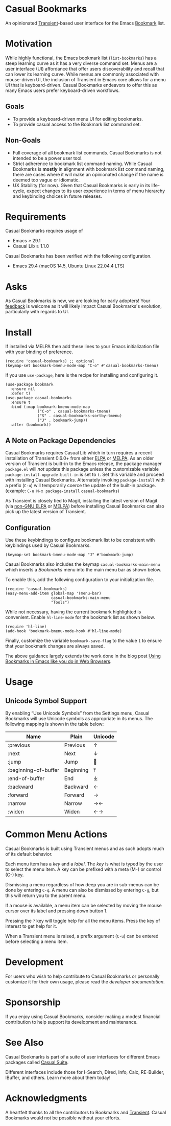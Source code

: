 [[https://melpa.org/#/casual-bookmarks][file:https://melpa.org/packages/casual-bookmarks-badge.svg]]

* Casual Bookmarks
An opinionated [[https://github.com/magit/transient][Transient]]-based user interface for the Emacs [[https://www.gnu.org/software/emacs/manual/html_node/emacs/Bookmarks.html][Bookmark]] list.

[[file:docs/images/casual-bookmarks-screenshot.png]]

* Motivation
While highly functional, the Emacs bookmark list (~list-bookmarks~) has a steep learning curve as it has a very diverse command set. Menus are a user interface (UI) affordance that offer users discoverability and recall that can lower its learning curve. While menus are commonly associated with mouse-driven UI, the inclusion of Transient in Emacs core allows for a menu UI that is keyboard-driven. Casual Bookmarks endeavors to offer this as many Emacs users prefer keyboard-driven workflows.

** Goals
- To provide a keyboard-driven menu UI for editing bookmarks.
- To provide casual access to the Bookmark list command set.

** Non-Goals
- Full coverage of all bookmark list commands. Casual Bookmarks is not intended to be a power user tool.
- Strict adherence to bookmark list command naming. While Casual Bookmarks is *mostly* in alignment with bookmark list command naming, there are cases where it will make an opinionated change if the name is deemed too vague or idiomatic.
- UX Stability (for now). Given that Casual Bookmarks is early in its life-cycle, expect changes to its user experience in terms of menu hierarchy and keybinding choices in future releases.

* Requirements
Casual Bookmarks requires usage of
- Emacs ≥ 29.1
- Casual Lib ≥ 1.1.0

Casual Bookmarks has been verified with the following configuration. 
- Emacs 29.4 (macOS 14.5, Ubuntu Linux 22.04.4 LTS)

* Asks
As Casual Bookmarks is new, we are looking for early adopters! Your [[https://github.com/kickingvegas/casual-bookmarks/discussions][feedback]] is welcome as it will likely impact Casual Bookmarks's evolution, particularly with regards to UI.

* Install
If installed via MELPA then add these lines to your Emacs initialization file with your binding of preference. 
#+begin_src elisp :lexical no
  (require 'casual-bookmarks) ;; optional
  (keymap-set bookmark-bmenu-mode-map "C-o" #'casual-bookmarks-tmenu)
#+end_src

If you use ~use-package~, here is the recipe for installing and configuring it.
#+begin_src elisp :lexical no
  (use-package bookmark
    :ensure nil
    :defer t)
  (use-package casual-bookmarks
    :ensure t
    :bind (:map bookmark-bmenu-mode-map
                ("C-o" . casual-bookmarks-tmenu)
                ("S" . casual-bookmarks-sortby-tmenu)
                ("J" . bookmark-jump))
    :after (bookmark))
#+end_src


** A Note on Package Dependencies
Casual Bookmarks requires Casual Lib which in turn requires a recent installation of Transient 0.6.0+ from either [[https://elpa.gnu.org/packages/transient.html][ELPA]] or [[https://melpa.org/#/transient][MELPA]]. As an older version of Transient is built-in to the Emacs release, the package manager ~package.el~ will /not/ update this package unless the customizable variable ~package-install-upgrade-built-in~ is set to ~t~. Set this variable and proceed with installing Casual Bookmarks. Alternately invoking ~package-install~ with a prefix (~C-u~) will temporarily coerce the update of the built-in package. (example: ~C-u M-x package-install~ ~casual-bookmarks~)

As Transient is closely tied to Magit, installing the latest version of Magit (via [[https://elpa.nongnu.org/nongnu/magit.html][non-GNU ELPA]] or [[https://melpa.org/#/magit][MELPA]]) before installing Casual Bookmarks can also pick up the latest version of Transient.

** Configuration
Use these keybindings to configure bookmark list to be consistent with keybindings used by Casual Bookmarks.

#+begin_src elisp :lexical no
  (keymap-set bookmark-bmenu-mode-map "J" #'bookmark-jump)
#+end_src

Casual Bookmarks also includes the keymap ~casual-bookmarks-main-menu~ which inserts a /Bookmarks/ menu into the main menu bar as shown below.

[[file:docs/images/bookmarks-main-menu.png]]

To enable this, add the following configuration to your initialization file.

#+begin_src elisp :lexical no
  (require 'casual-bookmarks)
  (easy-menu-add-item global-map '(menu-bar)
                      casual-bookmarks-main-menu
                      "Tools")
#+end_src

While not necessary, having the current bookmark highlighted is convenient. Enable  ~hl-line-mode~ for the bookmark list as shown below.

#+begin_src elisp :lexical no
  (require 'hl-line)
  (add-hook 'bookmark-bmenu-mode-hook #'hl-line-mode)
#+end_src

Finally, customize the variable ~bookmark-save-flag~ to the value ~1~ to ensure that your bookmark changes are always saved.

The above guidance largely extends the work done in the blog post [[http://yummymelon.com/devnull/using-bookmarks-in-emacs-like-you-do-in-web-browsers.html][Using Bookmarks in Emacs like you do in Web Browsers]]. 

* Usage

** Unicode Symbol Support
[[file:docs/images/casual-bookmarks-unicode-screenshot.png]]

By enabling “Use Unicode Symbols” from the Settings menu, Casual Bookmarks will use Unicode symbols as appropriate in its menus. The following mapping is shown in the table below:

| Name                 | Plain     | Unicode |
|----------------------+-----------+---------|
| :previous            | Previous  | ↑       |
| :next                | Next      | ↓       |
| :jump                | Jump      | 🚀     |
| :beginning-of-buffer | Beginning | ⤒      |
| :end-of-buffer       | End       | ⤓      |
| :backward            | Backward  | ←       |
| :forward             | Forward   | →       |
| :narrow              | Narrow    | →←      |
| :widen               | Widen     | ←→      |

* Common Menu Actions
Casual Bookmarks is built using Transient menus and as such adopts much of its default behavior.

Each menu item has a /key/ and a /label/. The /key/ is what is typed by the user to select the menu item. A key can be prefixed with a meta (M-) or control (C-) key. 

Dismissing a menu regardless of how deep you are in sub-menus can be done by entering ~C-q~. A menu can also be dismissed by entering ~C-g~, but this will return you to the parent menu.

If a mouse is available, a menu item can be selected by moving the mouse cursor over its label and pressing down button 1.

Pressing the ~?~ key will toggle help for all the menu items. Press the key of interest to get help for it.

When a Transient menu is raised, a prefix argument (~C-u~) can be entered before selecting a menu item.

* Development
For users who wish to help contribute to Casual Bookmarks or personally customize it for their own usage, please read the [[docs/developer.org][developer documentation]].

* Sponsorship
If you enjoy using Casual Bookmarks, consider making a modest financial contribution to help support its development and maintenance.

[[https://www.buymeacoffee.com/kickingvegas][file:docs/images/default-yellow.png]]

* See Also
Casual Bookmarks is part of a suite of user interfaces for different Emacs packages called [[https://github.com/kickingvegas/casual-suite][Casual Suite]].

Different interfaces include those for I-Search, Dired, Info, Calc, RE-Builder, IBuffer, and others. Learn more about them today!

* Acknowledgments
A heartfelt thanks to all the contributors to Bookmarks and [[https://github.com/magit/transient][Transient]]. Casual Bookmarks would not be possible without your efforts.

